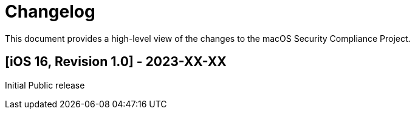 = Changelog

This document provides a high-level view of the changes to the macOS Security Compliance Project.

== [iOS 16, Revision 1.0] - 2023-XX-XX

Initial Public release
